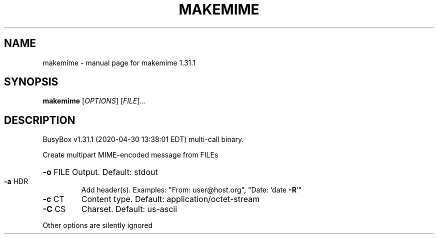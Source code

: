 .\" DO NOT MODIFY THIS FILE!  It was generated by help2man 1.47.8.
.TH MAKEMIME "1" "April 2020" "Fidelix 1.0" "User Commands"
.SH NAME
makemime \- manual page for makemime 1.31.1
.SH SYNOPSIS
.B makemime
[\fI\,OPTIONS\/\fR] [\fI\,FILE\/\fR]...
.SH DESCRIPTION
BusyBox v1.31.1 (2020\-04\-30 13:38:01 EDT) multi\-call binary.
.PP
Create multipart MIME\-encoded message from FILEs
.HP
\fB\-o\fR FILE Output. Default: stdout
.TP
\fB\-a\fR HDR
Add header(s). Examples:
"From: user@host.org", "Date: `date \fB\-R\fR`"
.TP
\fB\-c\fR CT
Content type. Default: application/octet\-stream
.TP
\fB\-C\fR CS
Charset. Default: us\-ascii
.PP
Other options are silently ignored

